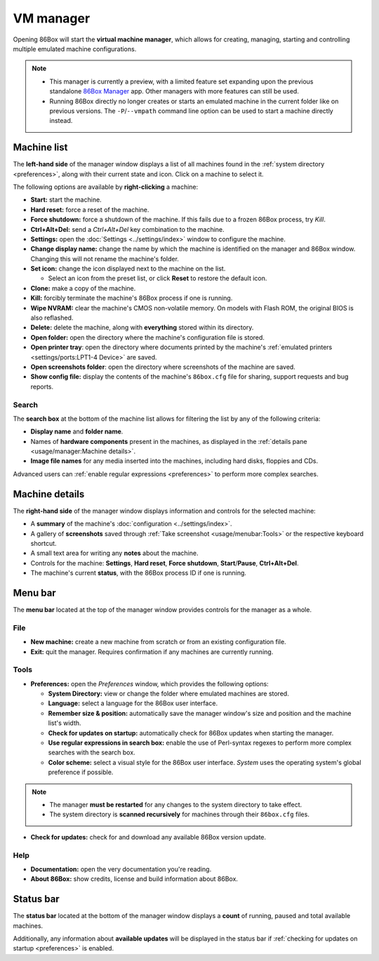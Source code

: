 VM manager
==========

Opening 86Box will start the **virtual machine manager**, which allows for creating, managing, starting and controlling multiple emulated machine configurations.

.. note::
  * This manager is currently a preview, with a limited feature set expanding upon the previous standalone `86Box Manager <https://github.com/86Box/86BoxManager>`_ app. Other managers with more features can still be used.
  * Running 86Box directly no longer creates or starts an emulated machine in the current folder like on previous versions. The ``-P``/``--vmpath`` command line option can be used to start a machine directly instead.

Machine list
------------

The **left-hand side** of the manager window displays a list of all machines found in the :ref:`system directory <preferences>`, along with their current state and icon. Click on a machine to select it.

The following options are available by **right-clicking** a machine:

* **Start:** start the machine.
* **Hard reset:** force a reset of the machine.
* **Force shutdown:** force a shutdown of the machine. If this fails due to a frozen 86Box process, try *Kill*.
* **Ctrl+Alt+Del:** send a *Ctrl+Alt+Del* key combination to the machine.
* **Settings:** open the :doc:`Settings <../settings/index>` window to configure the machine.
* **Change display name:** change the name by which the machine is identified on the manager and 86Box window. Changing this will not rename the machine's folder.
* **Set icon:** change the icon displayed next to the machine on the list.

  * Select an icon from the preset list, or click **Reset** to restore the default icon.

* **Clone:** make a copy of the machine.
* **Kill:** forcibly terminate the machine's 86Box process if one is running.
* **Wipe NVRAM:** clear the machine's CMOS non-volatile memory. On models with Flash ROM, the original BIOS is also reflashed.
* **Delete:** delete the machine, along with **everything** stored within its directory.
* **Open folder:** open the directory where the machine's configuration file is stored.
* **Open printer tray**: open the directory where documents printed by the machine's :ref:`emulated printers <settings/ports:LPT1-4 Device>` are saved.
* **Open screenshots folder**: open the directory where screenshots of the machine are saved.
* **Show config file:** display the contents of the machine's ``86box.cfg`` file for sharing, support requests and bug reports.

Search
^^^^^^

The **search box** at the bottom of the machine list allows for filtering the list by any of the following criteria:

* **Display name** and **folder name**.
* Names of **hardware components** present in the machines, as displayed in the :ref:`details pane <usage/manager:Machine details>`.
* **Image file names** for any media inserted into the machines, including hard disks, floppies and CDs.

Advanced users can :ref:`enable regular expressions <preferences>` to perform more complex searches.

Machine details
---------------

The **right-hand side** of the manager window displays information and controls for the selected machine:

* A **summary** of the machine's :doc:`configuration <../settings/index>`.
* A gallery of **screenshots** saved through :ref:`Take screenshot <usage/menubar:Tools>` or the respective keyboard shortcut.
* A small text area for writing any **notes** about the machine.
* Controls for the machine: **Settings**, **Hard reset**, **Force shutdown**, **Start**/**Pause**, **Ctrl+Alt+Del**.
* The machine's current **status**, with the 86Box process ID if one is running.

Menu bar
--------

The **menu bar** located at the top of the manager window provides controls for the manager as a whole.

File
^^^^

* **New machine:** create a new machine from scratch or from an existing configuration file.
* **Exit:** quit the manager. Requires confirmation if any machines are currently running.

Tools
^^^^^

.. _preferences:

* **Preferences:** open the *Preferences* window, which provides the following options:

  * **System Directory:** view or change the folder where emulated machines are stored.
  * **Language:** select a language for the 86Box user interface.
  * **Remember size & position:** automatically save the manager window's size and position and the machine list's width.
  * **Check for updates on startup:** automatically check for 86Box updates when starting the manager.
  * **Use regular expressions in search box:** enable the use of Perl-syntax regexes to perform more complex searches with the search box.
  * **Color scheme:** select a visual style for the 86Box user interface. *System* uses the operating system's global preference if possible.

.. note::
  * The manager **must be restarted** for any changes to the system directory to take effect.
  * The system directory is **scanned recursively** for machines through their ``86box.cfg`` files.

* **Check for updates:** check for and download any available 86Box version update.

Help
^^^^

* **Documentation:** open the very documentation you're reading.
* **About 86Box:** show credits, license and build information about 86Box.

Status bar
----------

The **status bar** located at the bottom of the manager window displays a **count** of running, paused and total available machines.

Additionally, any information about **available updates** will be displayed in the status bar if :ref:`checking for updates on startup <preferences>` is enabled.
